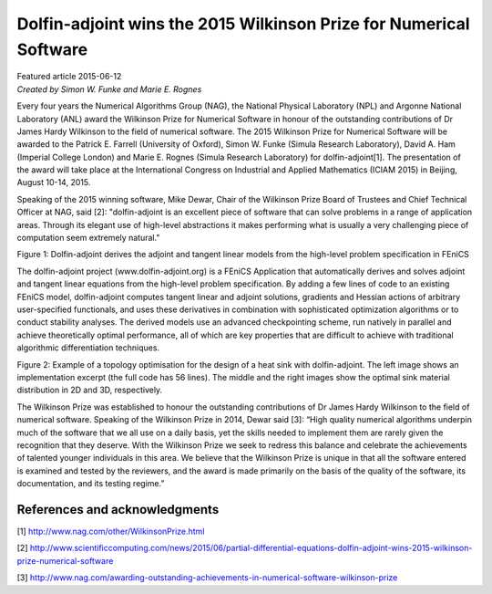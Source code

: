
###################################################################
Dolfin-adjoint wins the 2015 Wilkinson Prize for Numerical Software
###################################################################

| Featured article 2015-06-12
| *Created by Simon W. Funke and Marie E. Rognes*

Every four years the Numerical Algorithms Group (NAG), the National
Physical Laboratory (NPL) and Argonne National Laboratory (ANL) award
the Wilkinson Prize for Numerical Software in honour of the
outstanding contributions of Dr James Hardy Wilkinson to the field of
numerical software. The 2015 Wilkinson Prize for Numerical Software
will be awarded to the Patrick E. Farrell (University of Oxford),
Simon W. Funke (Simula Research Laboratory), David A. Ham (Imperial
College London) and Marie E. Rognes (Simula Research Laboratory) for
dolfin-adjoint[1]. The presentation of the award will take place at the
International Congress on Industrial and Applied Mathematics
(ICIAM 2015) in Beijing, August 10-14, 2015.

Speaking of the 2015 winning software, Mike Dewar, Chair of the
Wilkinson Prize Board of Trustees and Chief Technical Officer at NAG,
said [2]: "dolfin-adjoint is an excellent piece of software that can
solve problems in a range of application areas. Through its elegant
use of high-level abstractions it makes performing what is usually a
very challenging piece of computation seem extremely natural."

.. image:: images/approach.png
   :scale: 60%

Figure 1: Dolfin-adjoint derives the adjoint and tangent linear models
from the high-level problem specification in FEniCS

The dolfin-adjoint project (www.dolfin-adjoint.org) is a FEniCS
Application that automatically derives and solves adjoint and tangent
linear equations from the high-level problem specification. By adding
a few lines of code to an existing FEniCS model, dolfin-adjoint
computes tangent linear and adjoint solutions, gradients and Hessian
actions of arbitrary user-specified functionals, and uses these
derivatives in combination with sophisticated optimization algorithms
or to conduct stability analyses. The derived models use an advanced
checkpointing scheme, run natively in parallel and achieve
theoretically optimal performance, all of which are key properties
that are difficult to achieve with traditional algorithmic
differentiation techniques.

.. image:: images/code.png
   :scale: 45%

.. image:: images/poisson-topology-2d.png
   :scale: 38%

.. image:: images/poisson-topology-3d.png
   :scale: 55%

Figure 2: Example of a topology optimisation for the design of a heat
sink with dolfin-adjoint. The left image shows an implementation
excerpt (the full code has 56 lines). The middle and the right images
show the optimal sink material distribution in 2D and 3D,
respectively.

The Wilkinson Prize was established to honour the outstanding
contributions of Dr James Hardy Wilkinson to the field of numerical
software. Speaking of the Wilkinson Prize in 2014, Dewar said [3]:
“High quality numerical algorithms underpin much of the software that
we all use on a daily basis, yet the skills needed to implement them
are rarely given the recognition that they deserve.  With the
Wilkinson Prize we seek to redress this balance and celebrate the
achievements of talented younger individuals in this area.  We believe
that the Wilkinson Prize is unique in that all the software entered is
examined and tested by the reviewers, and the award is made primarily
on the basis of the quality of the software, its documentation, and
its testing regime.”

******************************
References and acknowledgments
******************************

[1] http://www.nag.com/other/WilkinsonPrize.html

[2] http://www.scientificcomputing.com/news/2015/06/partial-differential-equations-dolfin-adjoint-wins-2015-wilkinson-prize-numerical-software

[3] http://www.nag.com/awarding-outstanding-achievements-in-numerical-software-wilkinson-prize
